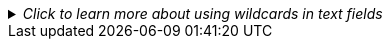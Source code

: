 
//This file includes standard text for the reports that have text fields and that can use the SQL wildcard symbol "%" in the field.  It should appear after the parameter table and the first instance of a text field should be market with ✢ character.  It assumes the next section starts right after this text.
._Click to learn more about using wildcards in text fields_
[%collapsible]
====
[Sidebar]
****
Text fields allow the use of the percent character `%` as a wildcard.

To match every record, enter the percent character by itself as the value for the text field.

It can also be used with other characters, for example, typing `prod%` as the value for a text field will match all records that start with "prod" in that field.

Typing `%prod%` into the text field will match any record that has the four characters "prod" anywhere in that text field.

Any string that can be used in a PostgreSQL query element that uses the LIKE predicate operator will work.
****
====